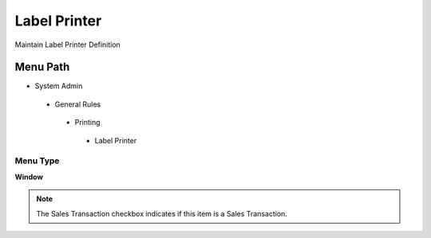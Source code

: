 
.. _functional-guide/menu/labelprinter:

=============
Label Printer
=============

Maintain Label Printer Definition

Menu Path
=========


* System Admin

 * General Rules

  * Printing

   * Label Printer

Menu Type
---------
\ **Window**\ 

.. note::
    The Sales Transaction checkbox indicates if this item is a Sales Transaction.


.. seealso::
    :ref:`functional-guidewindow-labelprinter`
